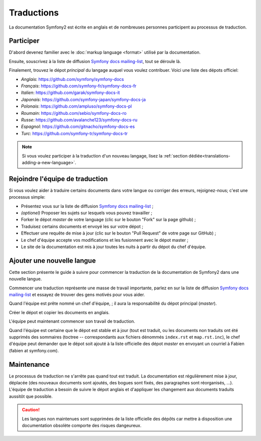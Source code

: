 Traductions
===========

La documentation Symfony2 est écrite en anglais et de nombreuses personnes 
participent au processus de traduction.

Participer
----------

D'abord devenez familier avec le :doc:`markup language <format>` utilisé par la 
documentation.

Ensuite, souscrivez à la liste de diffusion `Symfony docs mailing-list`_, tout
se déroule là.

Finalement, trouvez le dépot *principal* du langage auquel vous voulez
contribuer. Voici une liste des dépots officiel:

* *Anglais*:   https://github.com/symfony/symfony-docs
* *Français*:  https://github.com/symfony-fr/symfony-docs-fr
* *Italien*:   https://github.com/garak/symfony-docs-it
* *Japonais*:  https://github.com/symfony-japan/symfony-docs-ja
* *Polonais*:  https://github.com/ampluso/symfony-docs-pl
* *Roumain*:   https://github.com/sebio/symfony-docs-ro
* *Russe*:     https://github.com/avalanche123/symfony-docs-ru
* *Espagnol*:  https://github.com/gitnacho/symfony-docs-es
* *Turc*:      https://github.com/symfony-tr/symfony-docs-tr

.. note::

    Si vous voulez participer à la traduction d'un nouveau langage, lisez la
    :ref:`section dédiée<translations-adding-a-new-language>`.

Rejoindre l'équipe de traduction
--------------------------------

Si vous voulez aider à traduire certains documents dans votre langue ou corriger
des erreurs, rejoignez-nous; c'est une processus simple:

* Présentez vous sur la liste de diffusion `Symfony docs mailing-list`_ ;
* *(optionel)* Proposer les sujets sur lesquels vous pouvez travailler ;
* Forker le dépot *master* de votre language (clic sur le bouton "Fork" sur la 
  page github) ;
* Traduisez certains documents et envoyé les sur votre dépot ;
* Effectuer une requête de mise à jour (clic sur le bouton "Pull Request" de 
  votre page sur GitHub) ;
* Le chef d'équipe accepte vos modifications et les fusionnent avec le dépot
  master ;
* Le site de la documentation est mis à jour toutes les nuits à partir du dépot
  du chef d'équipe.

.. _translations-adding-a-new-language:

Ajouter une nouvelle langue
---------------------------

Cette section présente le guide à suivre pour commencer la traduction de la
documentation de Symfony2 dans une nouvelle langue.

Commencer une traduction représente une masse de travail importante, parlez en
sur la liste de diffusion `Symfony docs mailing-list`_ et essayez de trouver des
gens motivés pour vous aider.

Quand l'équipe est prête nommé un chef d'équipe, ; il aura la responsabilité du
dépot principal (*master*).

Créer le dépot et copier les documents en anglais.

L'équipe peut maintenant commencer son travail de traduction.

Quand l'équipe est certaine que le dépot est stable et à jour (tout est traduit,
ou les documents non traduits ont été supprimés des sommaires (toctree -- 
correspondants aux fichiers dénommés ``index.rst`` et ``map.rst.inc``), le chef
d'équipe peut demander que le dépot soit ajouté à la liste officielle des 
dépot *master* en envoyant un courriel à Fabien (fabien at symfony.com).

Maintenance
-----------

Le processus de traduction ne s'arrête pas quand tout est traduit. La 
documentation est régulièrement mise à jour, déplacée (des nouveaux documents
sont ajoutés, des bogues sont fixés, des paragraphes sont réorganisés, ...).
L'équipe de traduction a besoin de suivre le dépot anglais et d'appliquer les
changement aux documents traduits aussitôt que possible.

.. caution::

    Les langues non maintenues sont supprimées de la liste officielle des dépôts
    car mettre à disposition une documentation obsolète comporte des risques
    dangeureux.

.. _Symfony docs mailing-list: http://groups.google.com/group/symfony-docs